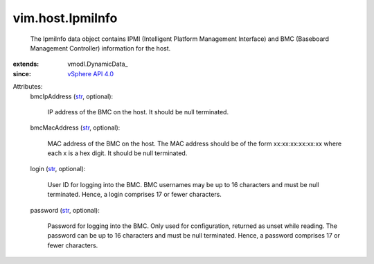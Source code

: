 
vim.host.IpmiInfo
=================
  The IpmiInfo data object contains IPMI (Intelligent Platform Management Interface) and BMC (Baseboard Management Controller) information for the host.
:extends: vmodl.DynamicData_
:since: `vSphere API 4.0 <vim/version.rst#vimversionversion5>`_

Attributes:
    bmcIpAddress (`str <https://docs.python.org/2/library/stdtypes.html>`_, optional):

       IP address of the BMC on the host. It should be null terminated.
    bmcMacAddress (`str <https://docs.python.org/2/library/stdtypes.html>`_, optional):

       MAC address of the BMC on the host. The MAC address should be of the form xx:xx:xx:xx:xx:xx where each x is a hex digit. It should be null terminated.
    login (`str <https://docs.python.org/2/library/stdtypes.html>`_, optional):

       User ID for logging into the BMC. BMC usernames may be up to 16 characters and must be null terminated. Hence, a login comprises 17 or fewer characters.
    password (`str <https://docs.python.org/2/library/stdtypes.html>`_, optional):

       Password for logging into the BMC. Only used for configuration, returned as unset while reading. The password can be up to 16 characters and must be null terminated. Hence, a password comprises 17 or fewer characters.
